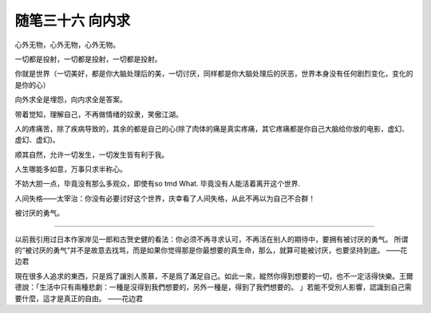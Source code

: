 ﻿随笔三十六 向内求
======================

心外无物，心外无物，心外无物。

一切都是投射，一切都是投射，一切都是投射。

你就是世界（一切美好，都是你大脑处理后的美，一切讨厌，同样都是你大脑处理后的厌恶，世界本身没有任何剧烈变化，变化的是你的心）

向外求全是埋怨，向内求全是答案。

带着觉知，理解自己，不再做情绪的奴隶，笑傲江湖。

人的疼痛苦，除了疾病导致的，其余的都是自己的心(除了肉体的痛是真实疼痛，其它疼痛都是你自己大脑给你放的电影，虚幻、虚幻、虚幻)。

顺其自然，允许一切发生，一切发生皆有利于我。

​人生哪能多如意，​万事只求半称心。

不妨大胆一点，毕竟没有那么多观众，即使有so tmd What. 毕竟没有人能活着离开这个世界​.

人间失格——太宰治：你没有必要讨好这个世界，庆幸看了人间失格，从此不再以为自己不合群！

被讨厌的勇气。

-----------------------------------------------------------------------------------------------------

以前我引用过日本作家岸见一郎和古贺史健的看法：你必须不再寻求认可，不再活在别人的期待中，要拥有被讨厌的勇气。
所谓的“被讨厌的勇气”并不是故意去找骂，而是如果你觉得那是你最想要的真生命，那么，就算可能被讨厌，也要坚持到底。
——花边君

現在很多人追求的東西，只是爲了讓別人羨慕，不是爲了滿足自己。如此一來，縱然你得到想要的一切，也不一定活得快樂。王爾德說：「生活中只有兩種悲劇：一種是沒得到我們想要的，另外一種是，得到了我們想要的。 」若能不受別人影響，認識到自己需要什麼，這才是真正的自由。
——花边君

